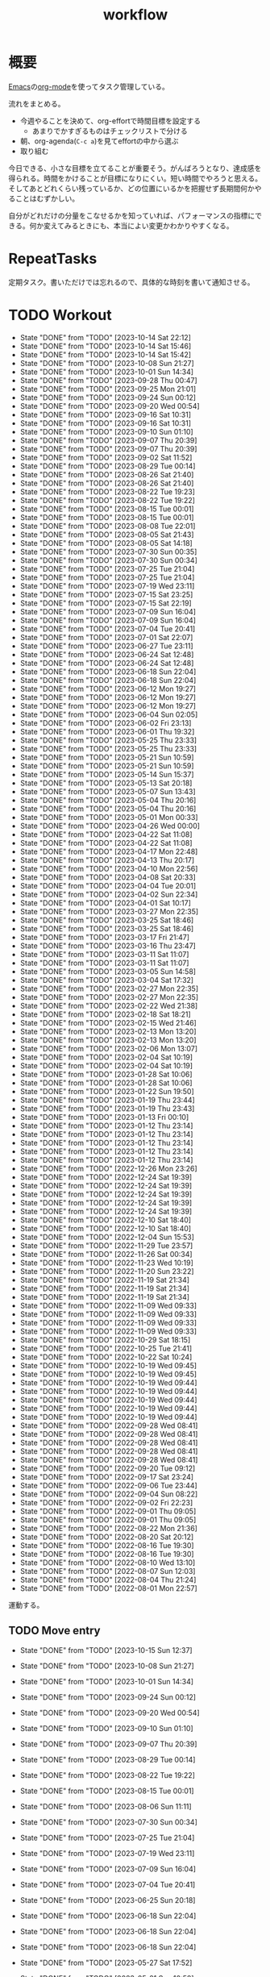 :PROPERTIES:
:ID:       fad0d446-fe06-4614-af63-a0c5ecc11c9c
:END:
#+title: workflow
#+filetags: :Habit:
* 概要
[[id:1ad8c3d5-97ba-4905-be11-e6f2626127ad][Emacs]]の[[id:7e85e3f3-a6b9-447e-9826-307a3618dac8][org-mode]]を使ってタスク管理している。

流れをまとめる。

- 今週やることを決めて、org-effortで時間目標を設定する
  - あまりでかすぎるものはチェックリストで分ける
- 朝、org-agenda(~C-c a~)を見てeffortの中から選ぶ
- 取り組む

今日できる、小さな目標を立てることが重要そう。がんばろうとなり、達成感を得られる。時間をかけることが目標になりにくい。短い時間でやろうと思える。そしてあとどれくらい残っているか、どの位置にいるかを把握せず長期間何かやることはむずかしい。

自分がどれだけの分量をこなせるかを知っていれば、パフォーマンスの指標にできる。何か変えてみるときにも、本当によい変更かわかりやすくなる。
* RepeatTasks
定期タスク。書いただけでは忘れるので、具体的な時刻を書いて通知させる。
* TODO Workout
SCHEDULED: <2023-10-16 Mon 14:00 +3d>
:PROPERTIES:
:STYLE:    habit
:LAST_REPEAT: [2023-10-14 Sat 22:12]
:END:

- State "DONE"       from "TODO"       [2023-10-14 Sat 22:12]
- State "DONE"       from "TODO"       [2023-10-14 Sat 15:46]
- State "DONE"       from "TODO"       [2023-10-14 Sat 15:42]
- State "DONE"       from "TODO"       [2023-10-08 Sun 21:27]
- State "DONE"       from "TODO"       [2023-10-01 Sun 14:34]
- State "DONE"       from "TODO"       [2023-09-28 Thu 00:47]
- State "DONE"       from "TODO"       [2023-09-25 Mon 21:01]
- State "DONE"       from "TODO"       [2023-09-24 Sun 00:12]
- State "DONE"       from "TODO"       [2023-09-20 Wed 00:54]
- State "DONE"       from "TODO"       [2023-09-16 Sat 10:31]
- State "DONE"       from "TODO"       [2023-09-16 Sat 10:31]
- State "DONE"       from "TODO"       [2023-09-10 Sun 01:10]
- State "DONE"       from "TODO"       [2023-09-07 Thu 20:39]
- State "DONE"       from "TODO"       [2023-09-07 Thu 20:39]
- State "DONE"       from "TODO"       [2023-09-02 Sat 11:52]
- State "DONE"       from "TODO"       [2023-08-29 Tue 00:14]
- State "DONE"       from "TODO"       [2023-08-26 Sat 21:40]
- State "DONE"       from "TODO"       [2023-08-26 Sat 21:40]
- State "DONE"       from "TODO"       [2023-08-22 Tue 19:23]
- State "DONE"       from "TODO"       [2023-08-22 Tue 19:22]
- State "DONE"       from "TODO"       [2023-08-15 Tue 00:01]
- State "DONE"       from "TODO"       [2023-08-15 Tue 00:01]
- State "DONE"       from "TODO"       [2023-08-08 Tue 22:01]
- State "DONE"       from "TODO"       [2023-08-05 Sat 21:43]
- State "DONE"       from "TODO"       [2023-08-05 Sat 14:18]
- State "DONE"       from "TODO"       [2023-07-30 Sun 00:35]
- State "DONE"       from "TODO"       [2023-07-30 Sun 00:34]
- State "DONE"       from "TODO"       [2023-07-25 Tue 21:04]
- State "DONE"       from "TODO"       [2023-07-25 Tue 21:04]
- State "DONE"       from "TODO"       [2023-07-19 Wed 23:11]
- State "DONE"       from "TODO"       [2023-07-15 Sat 23:25]
- State "DONE"       from "TODO"       [2023-07-15 Sat 22:19]
- State "DONE"       from "TODO"       [2023-07-09 Sun 16:04]
- State "DONE"       from "TODO"       [2023-07-09 Sun 16:04]
- State "DONE"       from "TODO"       [2023-07-04 Tue 20:41]
- State "DONE"       from "TODO"       [2023-07-01 Sat 22:07]
- State "DONE"       from "TODO"       [2023-06-27 Tue 23:11]
- State "DONE"       from "TODO"       [2023-06-24 Sat 12:48]
- State "DONE"       from "TODO"       [2023-06-24 Sat 12:48]
- State "DONE"       from "TODO"       [2023-06-18 Sun 22:04]
- State "DONE"       from "TODO"       [2023-06-18 Sun 22:04]
- State "DONE"       from "TODO"       [2023-06-12 Mon 19:27]
- State "DONE"       from "TODO"       [2023-06-12 Mon 19:27]
- State "DONE"       from "TODO"       [2023-06-12 Mon 19:27]
- State "DONE"       from "TODO"       [2023-06-04 Sun 02:05]
- State "DONE"       from "TODO"       [2023-06-02 Fri 23:13]
- State "DONE"       from "TODO"       [2023-06-01 Thu 19:32]
- State "DONE"       from "TODO"       [2023-05-25 Thu 23:33]
- State "DONE"       from "TODO"       [2023-05-25 Thu 23:33]
- State "DONE"       from "TODO"       [2023-05-21 Sun 10:59]
- State "DONE"       from "TODO"       [2023-05-21 Sun 10:59]
- State "DONE"       from "TODO"       [2023-05-14 Sun 15:37]
- State "DONE"       from "TODO"       [2023-05-13 Sat 20:18]
- State "DONE"       from "TODO"       [2023-05-07 Sun 13:43]
- State "DONE"       from "TODO"       [2023-05-04 Thu 20:16]
- State "DONE"       from "TODO"       [2023-05-04 Thu 20:16]
- State "DONE"       from "TODO"       [2023-05-01 Mon 00:33]
- State "DONE"       from "TODO"       [2023-04-26 Wed 00:00]
- State "DONE"       from "TODO"       [2023-04-22 Sat 11:08]
- State "DONE"       from "TODO"       [2023-04-22 Sat 11:08]
- State "DONE"       from "TODO"       [2023-04-17 Mon 22:48]
- State "DONE"       from "TODO"       [2023-04-13 Thu 20:17]
- State "DONE"       from "TODO"       [2023-04-10 Mon 22:56]
- State "DONE"       from "TODO"       [2023-04-08 Sat 20:33]
- State "DONE"       from "TODO"       [2023-04-04 Tue 20:01]
- State "DONE"       from "TODO"       [2023-04-02 Sun 22:34]
- State "DONE"       from "TODO"       [2023-04-01 Sat 10:17]
- State "DONE"       from "TODO"       [2023-03-27 Mon 22:35]
- State "DONE"       from "TODO"       [2023-03-25 Sat 18:46]
- State "DONE"       from "TODO"       [2023-03-25 Sat 18:46]
- State "DONE"       from "TODO"       [2023-03-17 Fri 21:47]
- State "DONE"       from "TODO"       [2023-03-16 Thu 23:47]
- State "DONE"       from "TODO"       [2023-03-11 Sat 11:07]
- State "DONE"       from "TODO"       [2023-03-11 Sat 11:07]
- State "DONE"       from "TODO"       [2023-03-05 Sun 14:58]
- State "DONE"       from "TODO"       [2023-03-04 Sat 17:32]
- State "DONE"       from "TODO"       [2023-02-27 Mon 22:35]
- State "DONE"       from "TODO"       [2023-02-27 Mon 22:35]
- State "DONE"       from "TODO"       [2023-02-22 Wed 21:38]
- State "DONE"       from "TODO"       [2023-02-18 Sat 18:21]
- State "DONE"       from "TODO"       [2023-02-15 Wed 21:46]
- State "DONE"       from "TODO"       [2023-02-13 Mon 13:20]
- State "DONE"       from "TODO"       [2023-02-13 Mon 13:20]
- State "DONE"       from "TODO"       [2023-02-06 Mon 13:07]
- State "DONE"       from "TODO"       [2023-02-04 Sat 10:19]
- State "DONE"       from "TODO"       [2023-02-04 Sat 10:19]
- State "DONE"       from "TODO"       [2023-01-28 Sat 10:06]
- State "DONE"       from "TODO"       [2023-01-28 Sat 10:06]
- State "DONE"       from "TODO"       [2023-01-22 Sun 19:50]
- State "DONE"       from "TODO"       [2023-01-19 Thu 23:44]
- State "DONE"       from "TODO"       [2023-01-19 Thu 23:43]
- State "DONE"       from "TODO"       [2023-01-13 Fri 00:10]
- State "DONE"       from "TODO"       [2023-01-12 Thu 23:14]
- State "DONE"       from "TODO"       [2023-01-12 Thu 23:14]
- State "DONE"       from "TODO"       [2023-01-12 Thu 23:14]
- State "DONE"       from "TODO"       [2023-01-12 Thu 23:14]
- State "DONE"       from "TODO"       [2023-01-12 Thu 23:14]
- State "DONE"       from "TODO"       [2022-12-26 Mon 23:26]
- State "DONE"       from "TODO"       [2022-12-24 Sat 19:39]
- State "DONE"       from "TODO"       [2022-12-24 Sat 19:39]
- State "DONE"       from "TODO"       [2022-12-24 Sat 19:39]
- State "DONE"       from "TODO"       [2022-12-24 Sat 19:39]
- State "DONE"       from "TODO"       [2022-12-24 Sat 19:39]
- State "DONE"       from "TODO"       [2022-12-10 Sat 18:40]
- State "DONE"       from "TODO"       [2022-12-10 Sat 18:40]
- State "DONE"       from "TODO"       [2022-12-04 Sun 15:53]
- State "DONE"       from "TODO"       [2022-11-29 Tue 23:57]
- State "DONE"       from "TODO"       [2022-11-26 Sat 00:34]
- State "DONE"       from "TODO"       [2022-11-23 Wed 10:19]
- State "DONE"       from "TODO"       [2022-11-20 Sun 23:22]
- State "DONE"       from "TODO"       [2022-11-19 Sat 21:34]
- State "DONE"       from "TODO"       [2022-11-19 Sat 21:34]
- State "DONE"       from "TODO"       [2022-11-19 Sat 21:34]
- State "DONE"       from "TODO"       [2022-11-09 Wed 09:33]
- State "DONE"       from "TODO"       [2022-11-09 Wed 09:33]
- State "DONE"       from "TODO"       [2022-11-09 Wed 09:33]
- State "DONE"       from "TODO"       [2022-11-09 Wed 09:33]
- State "DONE"       from "TODO"       [2022-10-29 Sat 18:15]
- State "DONE"       from "TODO"       [2022-10-25 Tue 21:41]
- State "DONE"       from "TODO"       [2022-10-22 Sat 10:24]
- State "DONE"       from "TODO"       [2022-10-19 Wed 09:45]
- State "DONE"       from "TODO"       [2022-10-19 Wed 09:45]
- State "DONE"       from "TODO"       [2022-10-19 Wed 09:44]
- State "DONE"       from "TODO"       [2022-10-19 Wed 09:44]
- State "DONE"       from "TODO"       [2022-10-19 Wed 09:44]
- State "DONE"       from "TODO"       [2022-10-19 Wed 09:44]
- State "DONE"       from "TODO"       [2022-10-19 Wed 09:44]
- State "DONE"       from "TODO"       [2022-09-28 Wed 08:41]
- State "DONE"       from "TODO"       [2022-09-28 Wed 08:41]
- State "DONE"       from "TODO"       [2022-09-28 Wed 08:41]
- State "DONE"       from "TODO"       [2022-09-28 Wed 08:41]
- State "DONE"       from "TODO"       [2022-09-28 Wed 08:41]
- State "DONE"       from "TODO"       [2022-09-20 Tue 09:12]
- State "DONE"       from "TODO"       [2022-09-17 Sat 23:24]
- State "DONE"       from "TODO"       [2022-09-06 Tue 23:44]
- State "DONE"       from "TODO"       [2022-09-04 Sun 08:22]
- State "DONE"       from "TODO"       [2022-09-02 Fri 22:23]
- State "DONE"       from "TODO"       [2022-09-01 Thu 09:05]
- State "DONE"       from "TODO"       [2022-09-01 Thu 09:05]
- State "DONE"       from "TODO"       [2022-08-22 Mon 21:36]
- State "DONE"       from "TODO"       [2022-08-20 Sat 20:12]
- State "DONE"       from "TODO"       [2022-08-16 Tue 19:30]
- State "DONE"       from "TODO"       [2022-08-16 Tue 19:30]
- State "DONE"       from "TODO"       [2022-08-10 Wed 13:10]
- State "DONE"       from "TODO"       [2022-08-07 Sun 12:03]
- State "DONE"       from "TODO"       [2022-08-04 Thu 21:24]
- State "DONE"       from "TODO"       [2022-08-01 Mon 22:57]
運動する。
** TODO Move entry
SCHEDULED: <2023-10-22 Sun 11:00 +1w>
:PROPERTIES:
:STYLE:    habit
:LAST_REPEAT: [2023-10-15 Sun 12:37]
:END:
- State "DONE"       from "TODO"       [2023-10-15 Sun 12:37]
:LOGBOOK:
CLOCK: [2023-10-15 Sun 12:34]--[2023-10-15 Sun 12:37] =>  0:03
:END:
- State "DONE"       from "TODO"       [2023-10-08 Sun 21:27]
- State "DONE"       from "TODO"       [2023-10-01 Sun 14:34]
- State "DONE"       from "TODO"       [2023-09-24 Sun 00:12]
- State "DONE"       from "TODO"       [2023-09-20 Wed 00:54]
- State "DONE"       from "TODO"       [2023-09-10 Sun 01:10]
- State "DONE"       from "TODO"       [2023-09-07 Thu 20:39]
- State "DONE"       from "TODO"       [2023-08-29 Tue 00:14]
- State "DONE"       from "TODO"       [2023-08-22 Tue 19:22]
- State "DONE"       from "TODO"       [2023-08-15 Tue 00:01]
- State "DONE"       from "TODO"       [2023-08-06 Sun 11:11]
- State "DONE"       from "TODO"       [2023-07-30 Sun 00:34]
- State "DONE"       from "TODO"       [2023-07-25 Tue 21:04]
- State "DONE"       from "TODO"       [2023-07-19 Wed 23:11]
- State "DONE"       from "TODO"       [2023-07-09 Sun 16:04]
- State "DONE"       from "TODO"       [2023-07-04 Tue 20:41]
- State "DONE"       from "TODO"       [2023-06-25 Sun 20:18]
- State "DONE"       from "TODO"       [2023-06-18 Sun 22:04]
- State "DONE"       from "TODO"       [2023-06-18 Sun 22:04]
- State "DONE"       from "TODO"       [2023-06-18 Sun 22:04]
- State "DONE"       from "TODO"       [2023-05-27 Sat 17:52]
- State "DONE"       from "TODO"       [2023-05-21 Sun 10:58]
- State "DONE"       from "TODO"       [2023-05-13 Sat 20:18]
- State "DONE"       from "TODO"       [2023-05-09 Tue 20:24]
- State "DONE"       from "TODO"       [2023-05-01 Mon 00:33]
- State "DONE"       from "TODO"       [2023-04-23 Sun 15:36]
- State "DONE"       from "TODO"       [2023-04-17 Mon 22:48]
- State "DONE"       from "TODO"       [2023-04-10 Mon 22:56]
- State "DONE"       from "TODO"       [2023-04-01 Sat 10:17]
- State "DONE"       from "TODO"       [2023-03-25 Sat 18:46]
- State "DONE"       from "TODO"       [2023-03-18 Sat 11:03]
- State "DONE"       from "TODO"       [2023-03-11 Sat 11:07]
- State "DONE"       from "TODO"       [2023-03-04 Sat 17:32]
- State "DONE"       from "TODO"       [2023-02-26 Sun 14:48]
- State "DONE"       from "TODO"       [2023-02-18 Sat 11:11]
- State "DONE"       from "TODO"       [2023-02-13 Mon 13:20]
- State "DONE"       from "TODO"       [2023-02-04 Sat 10:19]
- State "DONE"       from "TODO"       [2023-01-28 Sat 10:06]
- State "DONE"       from "TODO"       [2023-01-21 Sat 10:44]
- State "DONE"       from "TODO"       [2023-01-14 Sat 20:02]
- State "DONE"       from "TODO"       [2023-01-08 Sun 09:25]
- State "DONE"       from "TODO"       [2022-12-24 Sat 19:31]
- State "DONE"       from "TODO"       [2022-12-24 Sat 19:31]
- State "DONE"       from "TODO"       [2022-12-17 Sat 11:06]
- State "DONE"       from "TODO"       [2022-12-10 Sat 18:40]
- State "DONE"       from "TODO"       [2022-12-04 Sun 15:52]
- State "DONE"       from "TODO"       [2022-11-26 Sat 18:27]
- State "DONE"       from "TODO"       [2022-11-19 Sat 21:34]
- State "DONE"       from "TODO"       [2022-11-12 Sat 11:45]
- State "DONE"       from "TODO"       [2022-11-05 Sat 11:59]
- State "DONE"       from "TODO"       [2022-10-29 Sat 18:15]
- State "DONE"       from "TODO"       [2022-10-23 Sun 13:00]
- State "DONE"       from "TODO"       [2022-10-15 Sat 11:12]
- State "DONE"       from "TODO"       [2022-10-10 Mon 13:34]
- State "DONE"       from "TODO"       [2022-10-01 Sat 09:37]
- State "DONE"       from "TODO"       [2022-09-24 Sat 08:55]
- State "DONE"       from "TODO"       [2022-09-17 Sat 23:24]
- State "DONE"       from "TODO"       [2022-09-10 Sat 10:42]
- State "DONE"       from "TODO"       [2022-09-03 Sat 09:27]
- State "DONE"       from "TODO"       [2022-08-27 Sat 07:51]
- State "DONE"       from "TODO"       [2022-08-20 Sat 08:23]
- State "DONE"       from "TODO"       [2022-08-17 Wed 07:12]
- State "DONE"       from "TODO"       [2022-08-05 Fri 10:50]
- State "DONE"       from "TODO"       [2022-07-29 Fri 21:50]

- 箇所に取ったノートを適切な場所に分類する。

** TODO OSS contribute
SCHEDULED: <2023-11-01 Wed 10:00 +1m>
:PROPERTIES:
:LAST_REPEAT: [2023-10-01 Sun 14:31]
:END:
- State "DONE"       from "TODO"       [2023-10-01 Sun 14:31]
:LOGBOOK:
CLOCK: [2023-09-09 Sat 11:44]--[2023-09-09 Sat 12:09] =>  0:25
:END:
- State "DONE"       from "TODO"       [2023-09-02 Sat 11:52]
- State "DONE"       from "TODO"       [2023-06-01 Thu 23:29]
- State "DONE"       from "TODO"       [2023-06-01 Thu 19:32]
- State "DONE"       from "TODO"       [2023-06-01 Thu 19:32]
- State "DONE"       from "TODO"       [2023-05-01 Mon 00:32]
- State "DONE"       from "TODO"       [2023-04-01 Sat 10:17]
- State "DONE"       from "TODO"       [2023-03-01 Wed 12:04]
月に1回はコントリビュートする。
** TODO 片付け
SCHEDULED: <2023-10-15 Sun 14:00 +1w>
:PROPERTIES:
:STYLE:    habit
:LAST_REPEAT: [2023-10-08 Sun 21:27]
:END:
:LOGBOOK:
CLOCK: [2023-10-15 Sun 12:37]--[2023-10-15 Sun 13:30] =>  0:53
:END:
- State "DONE"       from "TODO"       [2023-10-08 Sun 21:27]
- State "DONE"       from "TODO"       [2023-10-01 Sun 14:34]
- State "DONE"       from "TODO"       [2023-09-24 Sun 00:12]
- State "DONE"       from "TODO"       [2023-09-20 Wed 00:54]
- State "DONE"       from "TODO"       [2023-09-10 Sun 01:10]
- State "DONE"       from "TODO"       [2023-09-07 Thu 20:39]
- State "DONE"       from "TODO"       [2023-08-29 Tue 00:14]
- State "DONE"       from "TODO"       [2023-08-22 Tue 19:22]
- State "DONE"       from "TODO"       [2023-08-15 Tue 00:01]
- State "DONE"       from "TODO"       [2023-08-06 Sun 19:30]
- State "DONE"       from "TODO"       [2023-07-30 Sun 00:34]
- State "DONE"       from "TODO"       [2023-07-25 Tue 21:04]
- State "DONE"       from "TODO"       [2023-07-17 Mon 11:13]
- State "DONE"       from "TODO"       [2023-07-09 Sun 16:04]
- State "DONE"       from "TODO"       [2023-07-04 Tue 20:41]
- State "DONE"       from "TODO"       [2023-06-25 Sun 20:18]
- State "DONE"       from "TODO"       [2023-06-18 Sun 22:04]
- State "DONE"       from "TODO"       [2023-06-12 Mon 19:27]
- State "DONE"       from "TODO"       [2023-06-04 Sun 02:05]
- State "DONE"       from "TODO"       [2023-06-01 Thu 19:32]
- State "DONE"       from "TODO"       [2023-05-21 Sun 10:59]
- State "DONE"       from "TODO"       [2023-05-14 Sun 15:37]
- State "DONE"       from "TODO"       [2023-05-07 Sun 13:43]
- State "DONE"       from "TODO"       [2023-05-01 Mon 00:33]
- State "DONE"       from "TODO"       [2023-04-25 Tue 00:34]
- State "DONE"       from "TODO"       [2023-04-17 Mon 22:48]
- State "DONE"       from "TODO"       [2023-04-10 Mon 22:56]
- State "DONE"       from "TODO"       [2023-04-02 Sun 18:19]
- State "DONE"       from "TODO"       [2023-03-27 Mon 22:35]
- State "DONE"       from "TODO"       [2023-03-25 Sat 18:46]
- State "DONE"       from "TODO"       [2023-03-16 Thu 23:47]
- State "DONE"       from "TODO"       [2023-03-05 Sun 20:14]
- State "DONE"       from "TODO"       [2023-02-27 Mon 22:35]
- State "DONE"       from "WIP"        [2023-01-19 Thu 23:43]
- State "DONE"       from "TODO"       [2023-01-19 Thu 23:43]
- State "DONE"       from "TODO"       [2023-01-08 Sun 09:40]
- State "DONE"       from "TODO"       [2023-01-08 Sun 09:40]
- State "DONE"       from "TODO"       [2022-12-25 Sun 21:28]
- State "DONE"       from "TODO"       [2022-12-24 Sat 19:39]
- State "DONE"       from "TODO"       [2022-12-24 Sat 19:39]
- State "DONE"       from "TODO"       [2022-12-04 Sun 15:53]
- State "DONE"       from "TODO"       [2022-11-29 Tue 23:57]
- State "DONE"       from "TODO"       [2022-11-20 Sun 23:22]
- State "DONE"       from "TODO"       [2022-11-19 Sat 21:34]
- State "DONE"       from "TODO"       [2022-11-09 Wed 09:33]
- State "DONE"       from "TODO"       [2022-10-30 Sun 10:26]
- State "DONE"       from "TODO"       [2022-10-25 Tue 21:40]
- State "DONE"       from "TODO"       [2022-10-17 Mon 09:52]
- State "DONE"       from "TODO"       [2022-09-28 Wed 08:41]
- State "DONE"       from "TODO"       [2022-09-04 Sun 15:59]
- State "DONE"       from "TODO"       [2022-09-04 Sun 15:59]
- State "DONE"       from "TODO"       [2022-08-24 Wed 07:14]
- State "DONE"       from "TODO"       [2022-08-17 Wed 07:12]
- State "DONE"       from "TODO"       [2022-08-07 Sun 16:56]
** TODO Write Entry                                                 :Train:
:LOGBOOK:
CLOCK: [2023-10-15 Sun 12:07]--[2023-10-15 Sun 12:32] =>  0:25
CLOCK: [2023-10-14 Sat 23:10]--[2023-10-14 Sat 23:35] =>  0:25
CLOCK: [2023-10-14 Sat 22:44]--[2023-10-14 Sat 23:09] =>  0:25
CLOCK: [2023-10-13 Fri 00:41]--[2023-10-13 Fri 01:06] =>  0:25
CLOCK: [2023-10-11 Wed 00:35]--[2023-10-11 Wed 01:00] =>  0:25
CLOCK: [2023-10-10 Tue 23:47]--[2023-10-11 Wed 00:12] =>  0:25
CLOCK: [2023-10-10 Tue 23:14]--[2023-10-10 Tue 23:39] =>  0:25
CLOCK: [2023-10-09 Mon 17:29]--[2023-10-09 Mon 17:54] =>  0:25
CLOCK: [2023-10-09 Mon 16:25]--[2023-10-09 Mon 16:50] =>  0:25
CLOCK: [2023-10-09 Mon 15:49]--[2023-10-09 Mon 16:14] =>  0:25
CLOCK: [2023-10-09 Mon 14:01]--[2023-10-09 Mon 14:26] =>  0:25
CLOCK: [2023-10-08 Sun 18:35]--[2023-10-08 Sun 19:00] =>  0:25
CLOCK: [2023-10-08 Sun 17:50]--[2023-10-08 Sun 18:15] =>  0:25
CLOCK: [2023-10-08 Sun 17:08]--[2023-10-08 Sun 17:33] =>  0:25
CLOCK: [2023-10-08 Sun 16:42]--[2023-10-08 Sun 17:07] =>  0:25
CLOCK: [2023-10-08 Sun 15:29]--[2023-10-08 Sun 15:54] =>  0:25
CLOCK: [2023-10-08 Sun 12:00]--[2023-10-08 Sun 12:25] =>  0:25
CLOCK: [2023-10-08 Sun 11:17]--[2023-10-08 Sun 11:42] =>  0:25
CLOCK: [2023-10-08 Sun 10:47]--[2023-10-08 Sun 11:12] =>  0:25
CLOCK: [2023-10-08 Sun 10:21]--[2023-10-08 Sun 10:46] =>  0:25
:END:
記事を書く。
** TODO Read Code                                                   :Train:
:LOGBOOK:
CLOCK: [2023-07-20 Thu 22:31]--[2023-07-20 Thu 22:56] =>  0:25
CLOCK: [2023-07-19 Wed 23:19]--[2023-07-19 Wed 23:44] =>  0:25
CLOCK: [2023-07-19 Wed 22:46]--[2023-07-19 Wed 23:11] =>  0:25
CLOCK: [2023-07-19 Wed 22:20]--[2023-07-19 Wed 22:45] =>  0:25
CLOCK: [2023-07-17 Mon 22:09]--[2023-07-17 Mon 22:34] =>  0:25
CLOCK: [2023-07-17 Mon 21:41]--[2023-07-17 Mon 22:06] =>  0:25
CLOCK: [2023-07-17 Mon 21:07]--[2023-07-17 Mon 21:32] =>  0:25
CLOCK: [2023-07-17 Mon 20:39]--[2023-07-17 Mon 21:04] =>  0:25
CLOCK: [2023-07-17 Mon 20:01]--[2023-07-17 Mon 20:26] =>  0:25
CLOCK: [2023-07-17 Mon 19:32]--[2023-07-17 Mon 19:57] =>  0:25
CLOCK: [2023-06-30 Fri 22:00]--[2023-06-30 Fri 22:25] =>  0:25
CLOCK: [2023-06-30 Fri 21:09]--[2023-06-30 Fri 21:34] =>  0:25
CLOCK: [2023-06-29 Thu 00:51]--[2023-06-29 Thu 01:16] =>  0:25
CLOCK: [2023-06-29 Thu 00:22]--[2023-06-29 Thu 00:47] =>  0:25
CLOCK: [2023-06-28 Wed 23:34]--[2023-06-28 Wed 23:59] =>  0:25
CLOCK: [2023-06-28 Wed 22:55]--[2023-06-28 Wed 23:20] =>  0:25
CLOCK: [2023-06-28 Wed 22:27]--[2023-06-28 Wed 22:52] =>  0:25
CLOCK: [2023-06-28 Wed 21:58]--[2023-06-28 Wed 22:23] =>  0:25
CLOCK: [2023-06-22 Thu 22:07]--[2023-06-22 Thu 22:32] =>  0:25
CLOCK: [2023-06-21 Wed 00:54]--[2023-06-21 Wed 01:19] =>  0:25
CLOCK: [2023-06-20 Tue 22:32]--[2023-06-20 Tue 22:57] =>  0:25
CLOCK: [2023-01-22 Sun 12:27]--[2023-01-22 Sun 12:52] =>  0:25
CLOCK: [2023-01-14 Sat 16:20]--[2023-01-14 Sat 16:45] =>  0:25
CLOCK: [2023-01-14 Sat 14:33]--[2023-01-14 Sat 14:58] =>  0:25
CLOCK: [2022-12-28 Wed 07:38]--[2022-12-28 Wed 08:03] =>  0:25
CLOCK: [2022-12-24 Sat 23:31]--[2022-12-24 Sat 23:56] =>  0:25
CLOCK: [2022-12-24 Sat 23:06]--[2022-12-24 Sat 23:31] =>  0:25
CLOCK: [2022-12-24 Sat 20:38]--[2022-12-24 Sat 21:03] =>  0:25
CLOCK: [2022-12-24 Sat 20:13]--[2022-12-24 Sat 20:38] =>  0:25
CLOCK: [2022-12-24 Sat 19:48]--[2022-12-24 Sat 20:13] =>  0:25
CLOCK: [2022-11-12 Sat 17:01]--[2022-11-12 Sat 17:26] =>  0:25
CLOCK: [2022-11-12 Sat 16:27]--[2022-11-12 Sat 16:52] =>  0:25
CLOCK: [2022-10-26 Wed 08:54]--[2022-10-26 Wed 09:19] =>  0:25
CLOCK: [2022-10-26 Wed 08:29]--[2022-10-26 Wed 08:54] =>  0:25
CLOCK: [2022-10-26 Wed 00:07]--[2022-10-26 Wed 00:32] =>  0:25
CLOCK: [2022-08-05 Fri 16:24]--[2022-08-05 Fri 16:49] =>  0:25
CLOCK: [2022-08-01 Mon 23:04]--[2022-08-01 Mon 23:29] =>  0:25
CLOCK: [2022-07-31 Sun 21:58]--[2022-07-31 Sun 22:23] =>  0:25
CLOCK: [2022-07-31 Sun 16:21]--[2022-07-31 Sun 16:46] =>  0:25
CLOCK: [2022-07-31 Sun 14:59]--[2022-07-31 Sun 15:24] =>  0:25
CLOCK: [2022-07-31 Sun 12:36]--[2022-07-31 Sun 13:01] =>  0:25
CLOCK: [2022-07-31 Sun 12:11]--[2022-07-31 Sun 12:36] =>  0:25
:END:
** TODO Read Feed                                                   :Train:
:LOGBOOK:
CLOCK: [2023-09-27 Wed 23:47]--[2023-09-28 Thu 00:12] =>  0:25
CLOCK: [2023-09-27 Wed 21:28]--[2023-09-27 Wed 21:53] =>  0:25
CLOCK: [2023-09-27 Wed 09:11]--[2023-09-27 Wed 09:36] =>  0:25
CLOCK: [2023-09-16 Sat 10:31]--[2023-09-16 Sat 10:56] =>  0:25
CLOCK: [2023-09-12 Tue 22:07]--[2023-09-12 Tue 22:32] =>  0:25
CLOCK: [2023-09-09 Sat 11:12]--[2023-09-09 Sat 11:37] =>  0:25
CLOCK: [2023-09-09 Sat 10:43]--[2023-09-09 Sat 11:08] =>  0:25
CLOCK: [2023-09-08 Fri 00:15]--[2023-09-08 Fri 00:40] =>  0:25
CLOCK: [2023-09-07 Thu 23:16]--[2023-09-07 Thu 23:41] =>  0:25
CLOCK: [2023-09-02 Sat 15:53]--[2023-09-02 Sat 16:18] =>  0:25
CLOCK: [2023-08-31 Thu 22:41]--[2023-08-31 Thu 23:06] =>  0:25
CLOCK: [2023-08-31 Thu 22:01]--[2023-08-31 Thu 22:26] =>  0:25
CLOCK: [2023-08-22 Tue 17:16]--[2023-08-22 Tue 17:41] =>  0:25
CLOCK: [2023-08-22 Tue 16:51]--[2023-08-22 Tue 17:16] =>  0:25
CLOCK: [2023-07-31 Mon 20:28]--[2023-07-31 Mon 20:53] =>  0:25
CLOCK: [2023-07-30 Sun 22:08]--[2023-07-30 Sun 22:33] =>  0:25
CLOCK: [2023-07-29 Sat 17:35]--[2023-07-29 Sat 18:00] =>  0:25
CLOCK: [2023-07-29 Sat 17:10]--[2023-07-29 Sat 17:35] =>  0:25
CLOCK: [2023-07-25 Tue 23:30]--[2023-07-25 Tue 23:55] =>  0:25
CLOCK: [2023-07-25 Tue 23:05]--[2023-07-25 Tue 23:30] =>  0:25
CLOCK: [2023-07-25 Tue 22:26]--[2023-07-25 Tue 22:51] =>  0:25
CLOCK: [2023-07-25 Tue 21:59]--[2023-07-25 Tue 22:24] =>  0:25
CLOCK: [2023-07-25 Tue 21:34]--[2023-07-25 Tue 21:59] =>  0:25
CLOCK: [2023-07-25 Tue 21:04]--[2023-07-25 Tue 21:29] =>  0:25
CLOCK: [2023-07-22 Sat 17:19]--[2023-07-22 Sat 17:44] =>  0:25
CLOCK: [2023-07-22 Sat 16:52]--[2023-07-22 Sat 17:17] =>  0:25
CLOCK: [2023-07-22 Sat 16:06]--[2023-07-22 Sat 16:31] =>  0:25
CLOCK: [2023-07-20 Thu 21:58]--[2023-07-20 Thu 22:23] =>  0:25
CLOCK: [2023-07-20 Thu 21:25]--[2023-07-20 Thu 21:50] =>  0:25
CLOCK: [2023-07-15 Sat 23:25]--[2023-07-15 Sat 23:50] =>  0:25
CLOCK: [2023-07-15 Sat 21:20]--[2023-07-15 Sat 21:45] =>  0:25
CLOCK: [2023-07-15 Sat 20:44]--[2023-07-15 Sat 21:09] =>  0:25
CLOCK: [2023-07-11 Tue 22:32]--[2023-07-11 Tue 22:57] =>  0:25
CLOCK: [2023-07-09 Sun 18:01]--[2023-07-09 Sun 18:26] =>  0:25
CLOCK: [2023-07-09 Sun 17:28]--[2023-07-09 Sun 17:53] =>  0:25
CLOCK: [2023-07-09 Sun 17:00]--[2023-07-09 Sun 17:25] =>  0:25
CLOCK: [2023-07-08 Sat 23:07]--[2023-07-08 Sat 23:32] =>  0:25
CLOCK: [2023-07-08 Sat 22:41]--[2023-07-08 Sat 23:06] =>  0:25
CLOCK: [2023-07-08 Sat 22:14]--[2023-07-08 Sat 22:39] =>  0:25
CLOCK: [2023-07-08 Sat 21:44]--[2023-07-08 Sat 22:09] =>  0:25
CLOCK: [2023-07-08 Sat 18:09]--[2023-07-08 Sat 18:34] =>  0:25
CLOCK: [2023-07-08 Sat 16:52]--[2023-07-08 Sat 17:17] =>  0:25
CLOCK: [2023-07-08 Sat 16:19]--[2023-07-08 Sat 16:44] =>  0:25
CLOCK: [2023-07-08 Sat 15:38]--[2023-07-08 Sat 16:03] =>  0:25
CLOCK: [2023-07-08 Sat 14:38]--[2023-07-08 Sat 15:03] =>  0:25
CLOCK: [2023-07-08 Sat 13:15]--[2023-07-08 Sat 13:40] =>  0:25
CLOCK: [2023-07-08 Sat 12:50]--[2023-07-08 Sat 13:15] =>  0:25
CLOCK: [2023-07-08 Sat 12:24]--[2023-07-08 Sat 12:49] =>  0:25
CLOCK: [2023-07-07 Fri 21:08]--[2023-07-07 Fri 21:33] =>  0:25
CLOCK: [2023-07-05 Wed 00:38]--[2023-07-05 Wed 01:03] =>  0:25
CLOCK: [2023-07-05 Wed 00:11]--[2023-07-05 Wed 00:36] =>  0:25
CLOCK: [2023-07-04 Tue 23:30]--[2023-07-04 Tue 23:55] =>  0:25
CLOCK: [2023-07-04 Tue 22:44]--[2023-07-04 Tue 23:09] =>  0:25
CLOCK: [2023-07-04 Tue 21:07]--[2023-07-04 Tue 21:32] =>  0:25
CLOCK: [2023-07-04 Tue 20:41]--[2023-07-04 Tue 21:06] =>  0:25
CLOCK: [2023-07-02 Sun 09:56]--[2023-07-02 Sun 10:21] =>  0:25
CLOCK: [2023-07-02 Sun 09:31]--[2023-07-02 Sun 09:56] =>  0:25
CLOCK: [2023-06-29 Thu 22:49]--[2023-06-29 Thu 23:14] =>  0:25
CLOCK: [2023-06-25 Sun 11:45]--[2023-06-25 Sun 12:10] =>  0:25
CLOCK: [2023-06-24 Sat 14:38]--[2023-06-24 Sat 15:04] =>  0:26
CLOCK: [2023-06-23 Fri 23:30]--[2023-06-23 Fri 23:55] =>  0:25
CLOCK: [2023-06-23 Fri 22:20]--[2023-06-23 Fri 22:45] =>  0:25
CLOCK: [2023-06-22 Thu 22:50]--[2023-06-22 Thu 23:15] =>  0:25
CLOCK: [2023-06-22 Thu 21:08]--[2023-06-22 Thu 21:33] =>  0:25
CLOCK: [2023-06-22 Thu 20:29]--[2023-06-22 Thu 20:54] =>  0:25
CLOCK: [2023-06-22 Thu 00:15]--[2023-06-22 Thu 00:40] =>  0:25
CLOCK: [2023-06-21 Wed 23:32]--[2023-06-21 Wed 23:57] =>  0:25
CLOCK: [2023-06-20 Tue 21:27]--[2023-06-20 Tue 21:52] =>  0:25
CLOCK: [2023-06-20 Tue 21:01]--[2023-06-20 Tue 21:26] =>  0:25
CLOCK: [2023-06-20 Tue 00:52]--[2023-06-20 Tue 01:17] =>  0:25
CLOCK: [2023-06-19 Mon 21:01]--[2023-06-19 Mon 21:26] =>  0:25
CLOCK: [2023-06-18 Sun 23:35]--[2023-06-19 Mon 00:00] =>  0:25
CLOCK: [2023-06-18 Sun 22:17]--[2023-06-18 Sun 22:42] =>  0:25
CLOCK: [2023-06-18 Sun 21:38]--[2023-06-18 Sun 22:03] =>  0:25
CLOCK: [2023-06-18 Sun 20:55]--[2023-06-18 Sun 21:20] =>  0:25
CLOCK: [2023-06-18 Sun 19:32]--[2023-06-18 Sun 19:57] =>  0:25
CLOCK: [2023-06-18 Sun 19:06]--[2023-06-18 Sun 19:31] =>  0:25
CLOCK: [2023-06-18 Sun 18:27]--[2023-06-18 Sun 18:52] =>  0:25
CLOCK: [2023-06-18 Sun 13:52]--[2023-06-18 Sun 14:17] =>  0:25
CLOCK: [2023-06-18 Sun 12:57]--[2023-06-18 Sun 13:22] =>  0:25
CLOCK: [2023-06-18 Sun 12:32]--[2023-06-18 Sun 12:57] =>  0:25
CLOCK: [2023-06-18 Sun 11:48]--[2023-06-18 Sun 12:13] =>  0:25
CLOCK: [2023-06-17 Sat 23:04]--[2023-06-17 Sat 23:29] =>  0:25
CLOCK: [2023-06-17 Sat 22:39]--[2023-06-17 Sat 23:04] =>  0:25
CLOCK: [2023-06-17 Sat 21:06]--[2023-06-17 Sat 21:31] =>  0:25
CLOCK: [2023-06-14 Wed 19:50]--[2023-06-14 Wed 20:15] =>  0:25
CLOCK: [2023-06-14 Wed 00:49]--[2023-06-14 Wed 01:14] =>  0:25
CLOCK: [2023-06-14 Wed 00:15]--[2023-06-14 Wed 00:40] =>  0:25
CLOCK: [2023-06-13 Tue 23:32]--[2023-06-13 Tue 23:57] =>  0:25
CLOCK: [2023-06-13 Tue 22:41]--[2023-06-13 Tue 23:06] =>  0:25
CLOCK: [2023-06-12 Mon 21:57]--[2023-06-12 Mon 22:22] =>  0:25
CLOCK: [2023-06-12 Mon 21:00]--[2023-06-12 Mon 21:25] =>  0:25
CLOCK: [2023-06-12 Mon 20:26]--[2023-06-12 Mon 20:51] =>  0:25
CLOCK: [2023-06-12 Mon 19:59]--[2023-06-12 Mon 20:24] =>  0:25
CLOCK: [2023-06-11 Sun 12:30]--[2023-06-11 Sun 12:55] =>  0:25
CLOCK: [2023-06-11 Sun 11:41]--[2023-06-11 Sun 12:06] =>  0:25
CLOCK: [2023-06-11 Sun 11:10]--[2023-06-11 Sun 11:35] =>  0:25
CLOCK: [2023-06-10 Sat 19:51]--[2023-06-10 Sat 20:16] =>  0:25
CLOCK: [2023-06-10 Sat 19:20]--[2023-06-10 Sat 19:45] =>  0:25
CLOCK: [2023-06-10 Sat 18:29]--[2023-06-10 Sat 18:54] =>  0:25
CLOCK: [2023-06-10 Sat 15:41]--[2023-06-10 Sat 16:06] =>  0:25
CLOCK: [2023-06-10 Sat 11:31]--[2023-06-10 Sat 11:56] =>  0:25
CLOCK: [2023-06-10 Sat 10:07]--[2023-06-10 Sat 10:32] =>  0:25
CLOCK: [2023-06-10 Sat 09:39]--[2023-06-10 Sat 10:04] =>  0:25
CLOCK: [2023-06-08 Thu 23:43]--[2023-06-09 Fri 00:08] =>  0:25
CLOCK: [2023-06-08 Thu 23:09]--[2023-06-08 Thu 23:34] =>  0:25
CLOCK: [2023-06-08 Thu 22:44]--[2023-06-08 Thu 23:09] =>  0:25
CLOCK: [2023-06-08 Thu 22:09]--[2023-06-08 Thu 22:34] =>  0:25
CLOCK: [2023-06-07 Wed 00:43]--[2023-06-07 Wed 01:08] =>  0:25
CLOCK: [2023-06-07 Wed 00:14]--[2023-06-07 Wed 00:39] =>  0:25
CLOCK: [2023-06-06 Tue 22:08]--[2023-06-06 Tue 22:33] =>  0:25
CLOCK: [2023-06-06 Tue 21:43]--[2023-06-06 Tue 22:08] =>  0:25
CLOCK: [2023-06-05 Mon 23:36]--[2023-06-06 Tue 00:01] =>  0:25
CLOCK: [2023-06-05 Mon 07:51]--[2023-06-05 Mon 08:16] =>  0:25
CLOCK: [2023-06-04 Sun 21:57]--[2023-06-04 Sun 22:22] =>  0:25
CLOCK: [2023-06-04 Sun 10:38]--[2023-06-04 Sun 11:03] =>  0:25
CLOCK: [2023-06-04 Sun 10:06]--[2023-06-04 Sun 10:32] =>  0:26
CLOCK: [2023-05-29 Mon 18:15]--[2023-05-29 Mon 18:40] =>  0:25
CLOCK: [2023-05-27 Sat 23:02]--[2023-05-27 Sat 23:27] =>  0:25
CLOCK: [2023-05-27 Sat 22:17]--[2023-05-27 Sat 22:42] =>  0:25
CLOCK: [2023-05-27 Sat 20:56]--[2023-05-27 Sat 21:21] =>  0:25
CLOCK: [2023-05-27 Sat 20:20]--[2023-05-27 Sat 20:45] =>  0:25
CLOCK: [2023-02-24 Fri 00:32]--[2023-02-24 Fri 00:57] =>  0:25
CLOCK: [2022-06-08 Wed 22:17]--[2022-06-08 Wed 22:42] =>  0:25
CLOCK: [2022-06-04 Sat 17:58]--[2022-06-04 Sat 18:23] =>  0:25
CLOCK: [2022-05-29 Sun 11:42]--[2022-05-29 Sun 12:07] =>  0:25
CLOCK: [2022-05-28 Sat 11:06]--[2022-05-28 Sat 11:31] =>  0:25
CLOCK: [2022-05-28 Sat 10:40]--[2022-05-28 Sat 11:05] =>  0:25
CLOCK: [2022-05-22 Sun 12:02]--[2022-05-22 Sun 12:27] =>  0:25
CLOCK: [2022-05-21 Sat 15:01]--[2022-05-21 Sat 15:26] =>  0:25
CLOCK: [2022-05-21 Sat 12:15]--[2022-05-21 Sat 12:40] =>  0:25
CLOCK: [2022-05-20 Fri 09:38]--[2022-05-20 Fri 10:03] =>  0:25
CLOCK: [2022-05-15 Sun 13:26]--[2022-05-15 Sun 13:51] =>  0:25
CLOCK: [2022-05-14 Sat 21:34]--[2022-05-14 Sat 21:59] =>  0:25
CLOCK: [2022-05-14 Sat 21:08]--[2022-05-14 Sat 21:33] =>  0:25
CLOCK: [2022-05-11 Wed 23:28]--[2022-05-11 Wed 23:53] =>  0:25
CLOCK: [2022-05-11 Wed 10:01]--[2022-05-11 Wed 10:26] =>  0:25
CLOCK: [2022-05-06 Fri 10:12]--[2022-05-06 Fri 10:37] =>  0:25
CLOCK: [2022-05-04 Wed 15:16]--[2022-05-04 Wed 15:41] =>  0:25
CLOCK: [2022-04-30 Sat 10:02]--[2022-04-30 Sat 10:27] =>  0:25
CLOCK: [2022-04-30 Sat 09:28]--[2022-04-30 Sat 09:53] =>  0:25
CLOCK: [2022-04-28 Thu 22:07]--[2022-04-28 Thu 22:32] =>  0:25
CLOCK: [2022-04-28 Thu 21:42]--[2022-04-28 Thu 22:07] =>  0:25
CLOCK: [2022-04-27 Wed 23:17]--[2022-04-27 Wed 23:42] =>  0:25
CLOCK: [2022-04-24 Sun 19:36]--[2022-04-24 Sun 20:01] =>  0:25
:END:
* TODO Monthly plan & review
SCHEDULED: <2023-11-01 Wed 12:00 +1m>
:PROPERTIES:
:LAST_REPEAT: [2023-10-01 Sun 23:46]
:END:
- State "DONE"       from "TODO"       [2023-10-01 Sun 23:46]
- State "DONE"       from "TODO"       [2023-09-02 Sat 11:52]
- State "DONE"       from "TODO"       [2023-08-16 Wed 11:40]
- State "DONE"       from "TODO"       [2023-07-02 Sun 01:16]
- State "DONE"       from "TODO"       [2023-06-01 Thu 23:29]
- State "DONE"       from "TODO"       [2023-05-04 Thu 20:16]
- State "DONE"       from "TODO"       [2023-04-02 Sun 20:38]
- State "DONE"       from "TODO"       [2023-03-01 Wed 21:30]
:LOGBOOK:
CLOCK: [2023-04-02 Sun 20:01]--[2023-04-02 Sun 20:21] =>  0:20
CLOCK: [2023-03-01 Wed 21:12]--[2023-03-01 Wed 21:29] =>  0:17
:END:
- State "DONE"       from "TODO"       [2023-02-01 Wed 09:30]
- State "DONE"       from "TODO"       [2023-01-08 Sun 09:39]
:STYLE:    habit

- 月を振り返る + 目標立ててdenoteに作成する
- 何か特筆することがあれば[[id:a0f58a2a-e92d-496e-9c81-dc5401ab314f][History]]に追加する

↓を実行(C-c C-c)して見よ。
#+BEGIN: clocktable :maxlevel 3 :scope agenda :tags "" :block lastmonth :step week :stepskip0 true :fileskip0 true
#+END

テンプレがあるとよさそう。

* Memo
** 時間で決めず、今日やる分量を決める
〜時間やる、という目標の立て方はよくない。具体的でないからだ。なにかやるには、集中してないと意味ない。どんなにがんばっても時間が短くなるわけはないので、集中するインセンティブは生まれない。結果、だらだらやってあまり進んでない、あるいは進捗を把握してないので嫌な気分になる。長期的な予測もつけられないので、過大な目標を毎回立てて未達成になり、自信を失う。達成してない気分になり、気晴らしのときもリラックスできない。生活のバランスを失う。

今日やることを明確に決めておくと、集中するインセンティブが生まれ、細かく達成してモチベーションを得やすい。自分がどれくらいの量を処理できるのかがだいたい把握できてくる。長期的にもどれくらい進むか予測可能になり、大きなことを成し遂げる可能性が高くなる。
** 集中するためにオフラインにする
ポールグレアムのエッセイで紹介されてたこと。
[[http://blog.livedoor.jp/lionfan/archives/52681996.html][らいおんの隠れ家 : ポール・グレアム「気晴らしを断ち切る」 - livedoor Blog（ブログ）]]

- インターネットがない時代のパソコンでは、集中力が保てた。今は違う。
- ネットにつながってればなんだってできる。

なので、仕事用のPCではオフラインへするようにしているという。
インターネットを使う必要があるときは、離れたところにあるもう1つのPCを使ってやる。

これを参考に、LANのスイッチを買ってやってみた(机が2つないので)。かなりいい。
ふとしたときにネット検索しようとして脱線したり音楽を聞いて集中力が削がれていることがよくわかる。
インターネットにつながってないことで、心が平穏になる。

ただ生産的で知る必要があることもわからなくなる↓。

- ソフトウェアのドキュメント
- よく検索するちょっとしたこと

これらは、ローカルにあらかじめ置いて参照できるようにしておくとよさそう。
* Tasks
* Archives
** DONE タスク状況をレポート化する
CLOSED: [2021-09-12 Sun 18:18]
:LOGBOOK:
CLOCK: [2021-09-12 Sun 15:32]--[2021-09-12 Sun 15:57] =>  0:25
CLOCK: [2021-09-12 Sun 14:47]--[2021-09-12 Sun 15:12] =>  0:25
CLOCK: [2021-09-12 Sun 13:51]--[2021-09-12 Sun 14:16] =>  0:25
:END:
週ごとで作成できると面白そう。
今週doneしたやつ、タスクでかかった時間の総計。
** DONE よく使うagenda viewを一発で開けるようにする
CLOSED: [2021-09-12 Sun 18:19]
- [[https://orgmode.org/manual/Exporting-Agenda-Views.html][Exporting Agenda Views (The Org Manual)]]

week, log-modeを自動的に選択してほしい。
** CLOSE チェックを忘れるとalertされなくなる
CLOSED: [2022-02-13 Sun 01:44]
何時間かはスヌーズ的にorg-alert通知してくれるが、しばらくすると出なくなる。
一応org-agendaには過ぎてるのも表示されるので放置するようなことはないが、不便。

org-agendaに期限切れが表示されるから、この問題は起きない。
